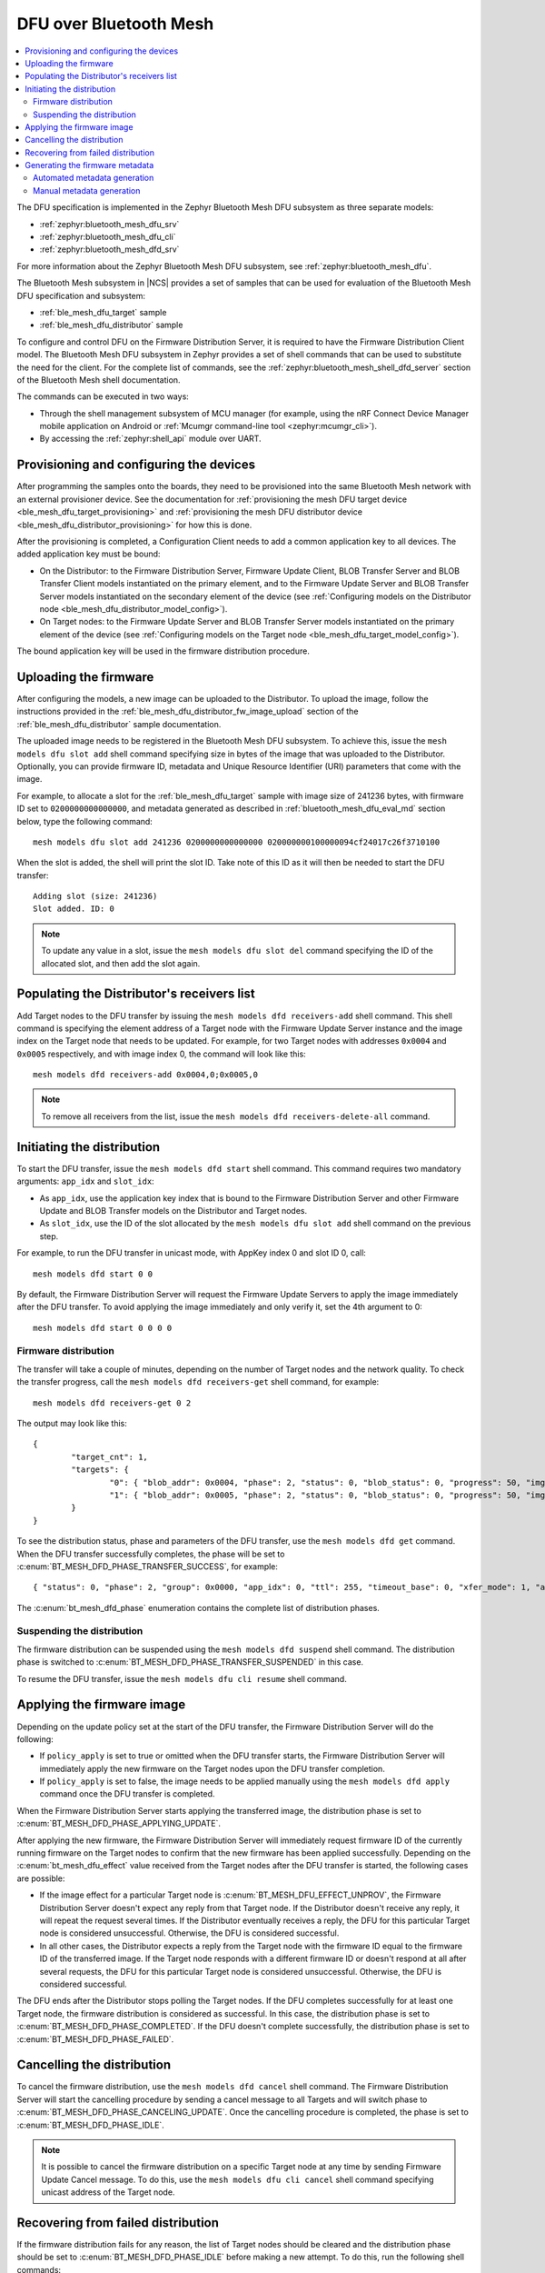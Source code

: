 .. _dfu_over_bt_mesh:

DFU over Bluetooth Mesh
#######################

.. contents::
   :local:
   :depth: 2

The DFU specification is implemented in the Zephyr Bluetooth Mesh DFU subsystem as three separate models:

* :ref:`zephyr:bluetooth_mesh_dfu_srv`
* :ref:`zephyr:bluetooth_mesh_dfu_cli`
* :ref:`zephyr:bluetooth_mesh_dfd_srv`

For more information about the Zephyr Bluetooth Mesh DFU subsystem, see :ref:`zephyr:bluetooth_mesh_dfu`.

The Bluetooth Mesh subsystem in |NCS| provides a set of samples that can be used for evaluation of the Bluetooth Mesh DFU specification and subsystem:

* :ref:`ble_mesh_dfu_target` sample
* :ref:`ble_mesh_dfu_distributor` sample

To configure and control DFU on the Firmware Distribution Server, it is required to have the Firmware Distribution Client model.
The Bluetooth Mesh DFU subsystem in Zephyr provides a set of shell commands that can be used to substitute the need for the client.
For the complete list of commands, see the :ref:`zephyr:bluetooth_mesh_shell_dfd_server` section of the Bluetooth Mesh shell documentation.

The commands can be executed in two ways:

* Through the shell management subsystem of MCU manager (for example, using the nRF Connect Device Manager mobile application on Android or :ref:`Mcumgr command-line tool <zephyr:mcumgr_cli>`).
* By accessing the :ref:`zephyr:shell_api` module over UART.

Provisioning and configuring the devices
****************************************

After programming the samples onto the boards, they need to be provisioned into the same Bluetooth Mesh network with an external provisioner device.
See the documentation for :ref:`provisioning the mesh DFU target device <ble_mesh_dfu_target_provisioning>` and :ref:`provisioning the mesh DFU distributor device <ble_mesh_dfu_distributor_provisioning>` for how this is done.

After the provisioning is completed, a Configuration Client needs to add a common application key to all devices.
The added application key must be bound:

* On the Distributor: to the Firmware Distribution Server, Firmware Update Client, BLOB Transfer Server and BLOB Transfer Client models instantiated on the primary element, and to the Firmware Update Server and BLOB Transfer Server models instantiated on the secondary element of the device (see :ref:`Configuring models on the Distributor node <ble_mesh_dfu_distributor_model_config>`).
* On Target nodes: to the Firmware Update Server and BLOB Transfer Server models instantiated on the primary element of the device (see :ref:`Configuring models on the Target node <ble_mesh_dfu_target_model_config>`).

The bound application key will be used in the firmware distribution procedure.

Uploading the firmware
**********************

After configuring the models, a new image can be uploaded to the Distributor.
To upload the image, follow the instructions provided in the :ref:`ble_mesh_dfu_distributor_fw_image_upload` section of the :ref:`ble_mesh_dfu_distributor` sample documentation.

The uploaded image needs to be registered in the Bluetooth Mesh DFU subsystem.
To achieve this, issue the ``mesh models dfu slot add`` shell command specifying size in bytes of the image that was uploaded to the Distributor.
Optionally, you can provide firmware ID, metadata and Unique Resource Identifier (URI) parameters that come with the image.

For example, to allocate a slot for the :ref:`ble_mesh_dfu_target` sample with image size of 241236 bytes, with firmware ID set to ``0200000000000000``, and metadata generated as described in :ref:`bluetooth_mesh_dfu_eval_md` section below, type the following command::

  mesh models dfu slot add 241236 0200000000000000 020000000100000094cf24017c26f3710100

When the slot is added, the shell will print the slot ID.
Take note of this ID as it will then be needed to start the DFU transfer::

  Adding slot (size: 241236)
  Slot added. ID: 0

.. note::
   To update any value in a slot, issue the ``mesh models dfu slot del`` command specifying the ID of the allocated slot, and then add the slot again.

Populating the Distributor's receivers list
*******************************************

Add Target nodes to the DFU transfer by issuing the ``mesh models dfd receivers-add`` shell command.
This shell command is specifying the element address of a Target node with the Firmware Update Server instance and the image index on the Target node that needs to be updated.
For example, for two Target nodes with addresses ``0x0004`` and ``0x0005`` respectively, and with image index 0, the command will look like this::

  mesh models dfd receivers-add 0x0004,0;0x0005,0

.. note::
   To remove all receivers from the list, issue the ``mesh models dfd receivers-delete-all`` command.

Initiating the distribution
***************************

To start the DFU transfer, issue the ``mesh models dfd start`` shell command.
This command requires two mandatory arguments: ``app_idx`` and ``slot_idx``:

* As ``app_idx``, use the application key index that is bound to the Firmware Distribution Server and other Firmware Update and BLOB Transfer models on the Distributor and Target nodes.
* As ``slot_idx``, use the ID of the slot allocated by the ``mesh models dfu slot add`` shell command on the previous step.

For example, to run the DFU transfer in unicast mode, with AppKey index 0 and slot ID 0, call::

  mesh models dfd start 0 0

By default, the Firmware Distribution Server will request the Firmware Update Servers to apply the image immediately after the DFU transfer.
To avoid applying the image immediately and only verify it, set the 4th argument to 0::

  mesh models dfd start 0 0 0 0

Firmware distribution
=====================

The transfer will take a couple of minutes, depending on the number of Target nodes and the network quality.
To check the transfer progress, call the ``mesh models dfd receivers-get`` shell command, for example::

  mesh models dfd receivers-get 0 2

The output may look like this::

  {
          "target_cnt": 1,
          "targets": {
                  "0": { "blob_addr": 0x0004, "phase": 2, "status": 0, "blob_status": 0, "progress": 50, "img_idx": 0 }
                  "1": { "blob_addr": 0x0005, "phase": 2, "status": 0, "blob_status": 0, "progress": 50, "img_idx": 0 }
          }
  }

To see the distribution status, phase and parameters of the DFU transfer, use the ``mesh models dfd get`` command.
When the DFU transfer successfully completes, the phase will be set to  :c:enum:`BT_MESH_DFD_PHASE_TRANSFER_SUCCESS`, for example::

  { "status": 0, "phase": 2, "group": 0x0000, "app_idx": 0, "ttl": 255, "timeout_base": 0, "xfer_mode": 1, "apply": 0, "slot_idx": 0 }

The :c:enum:`bt_mesh_dfd_phase` enumeration contains the complete list of distribution phases.

Suspending the distribution
===========================

The firmware distribution can be suspended using the ``mesh models dfd suspend`` shell command.
The distribution phase is switched to :c:enum:`BT_MESH_DFD_PHASE_TRANSFER_SUSPENDED` in this case.

To resume the DFU transfer, issue the ``mesh models dfu cli resume`` shell command.

Applying the firmware image
***************************

Depending on the update policy set at the start of the DFU transfer, the Firmware Distribution Server will do the following:

* If ``policy_apply`` is set to true or omitted when the DFU transfer starts, the Firmware Distribution Server will immediately apply the new firmware on the Target nodes upon the DFU transfer completion.
* If ``policy_apply`` is set to false, the image needs to be applied manually using the ``mesh models dfd apply`` command once the DFU transfer is completed.

When the Firmware Distribution Server starts applying the transferred image, the distribution phase is set to :c:enum:`BT_MESH_DFD_PHASE_APPLYING_UPDATE`.

After applying the new firmware, the Firmware Distribution Server will immediately request firmware ID of the currently running firmware on the Target nodes to confirm that the new firmware has been applied successfully.
Depending on the :c:enum:`bt_mesh_dfu_effect` value received from the Target nodes after the DFU transfer is started, the following cases are possible:

* If the image effect for a particular Target node is :c:enum:`BT_MESH_DFU_EFFECT_UNPROV`, the Firmware Distribution Server doesn't expect any reply from that Target node.
  If the Distributor doesn't receive any reply, it will repeat the request several times.
  If the Distributor eventually receives a reply, the DFU for this particular Target node is considered unsuccessful.
  Otherwise, the DFU is considered successful.
* In all other cases, the Distributor expects a reply from the Target node with the firmware ID equal to the firmware ID of the transferred image.
  If the Target node responds with a different firmware ID or doesn't respond at all after several requests, the DFU for this particular Target node is considered unsuccessful.
  Otherwise, the DFU is considered successful.

The DFU ends after the Distributor stops polling the Target nodes.
If the DFU completes successfully for at least one Target node, the firmware distribution is considered as successful.
In this case, the distribution phase is set to :c:enum:`BT_MESH_DFD_PHASE_COMPLETED`.
If the DFU doesn't complete successfully, the distribution phase is set to :c:enum:`BT_MESH_DFD_PHASE_FAILED`.

Cancelling the distribution
***************************

To cancel the firmware distribution, use the ``mesh models dfd cancel`` shell command.
The Firmware Distribution Server will start the cancelling procedure by sending a cancel message to all Targets and will switch phase to :c:enum:`BT_MESH_DFD_PHASE_CANCELING_UPDATE`.
Once the cancelling procedure is completed, the phase is set to :c:enum:`BT_MESH_DFD_PHASE_IDLE`.

.. note::
   It is possible to cancel the firmware distribution on a specific Target node at any time by sending Firmware Update Cancel message.
   To do this, use the ``mesh models dfu cli cancel`` shell command specifying unicast address of the Target node.

Recovering from failed distribution
***********************************

If the firmware distribution fails for any reason, the list of Target nodes should be cleared and the distribution phase should be set to :c:enum:`BT_MESH_DFD_PHASE_IDLE` before making a new attempt.
To do this, run the following shell commands::

  mesh models dfd receivers-delete-all
  mesh models dfd cancel

To bring a stalled Target node to idle state, use the ``mesh models dfu cli cancel`` shell command.

.. note::
   This does not affect the allocated image slots.

.. _bluetooth_mesh_dfu_eval_md:

Generating the firmware metadata
********************************

There are two ways to generate the required DFU metadata:

  * Automated generation using the DFU metadata extraction script integrated in the |NCS| build system.
  * Manual generation by using shell commands.

Using the DFU metadata extraction script is the most efficient way of generating the required DFU metadata.

Automated metadata generation
=============================

By enabling the :kconfig:option:`CONFIG_BT_MESH_DFU_METADATA_ON_BUILD` option in the application, the metadata will be automatically parsed from the ``.elf`` and ``.config`` files.
The parsed data is stored in the :file:`ble_mesh_metadata.json` file.
The file is placed in the :file:`dfu_application.zip` archive in the build folder of the application.
Additionally, the metadata string required by the ``mesh models dfu slot add`` command will be printed in the command line window when the application is built::

  Bluetooth Mesh Composition metadata generated:
    Encoded metadata: 020000000100000094cf24017c26f3710100
    Full metadata written to: APPLICATION_FOLDER\build\zephyr\dfu_application.zip

.. note::
   Currently this script only supports applications that contain a single composition data structure, meaning that applications containing multiple composition data structures must rely on manual generation of the metadata string(s).
   It is also required that the composition data is declared with the const-qualifier.
   Additionally, the script is hardcoded to produce a metadata string where the firmware is targeted for the application core.

A separate west command can be utilized to print the metadata to the console, given that it is already generated by the build system.
This gives the user easy access to this information, without having to enter the ``.json`` file in the build folder or to rebuild the application::

  west build -t ble-mesh-dfu-metadata

For this particular example, the following output is generated:

  .. toggle::

    .. code-block:: console

      {
        "sign_version": {
          "major": 2,
          "minor": 0,
          "revision": 0,
          "build_number": 0
        },
        "binary_size": 241236,
        "composition_data": {
          "cid": 89,
          "pid": 0,
          "vid": 0,
          "crpl": 10,
          "features": 7,
          "elements": [
            {
              "location": 1,
              "sig_models": [
                0,
                2,
                48962,
                48964
              ],
              "vendor_models": []
            }
          ]
        },
        "composition_hash": "0x71f3267c",
        "encoded_metadata": "020000000100000094cf24017c26f3710100"
      }

Manual metadata generation
==========================

The Bluetooth Mesh DFU subsystem provides a set of shell commands that can be used to compose a firmware metadata.
The format of metadata is defined in the :c:struct:`bt_mesh_dfu_metadata` structure.
For the complete list of commands, see :ref:`zephyr:bluetooth_mesh_shell_dfu_metadata`.

To start composing metadata, issue the ``mesh models dfu metadata comp-add`` shell command that encodes a Composition Data header.
For example, for a Target node with product ID 0x0059, zero company and version IDs, 10 entries in the replay list, and with Relay, Proxy and Friend features enabled, the command will be the following::

  mesh models dfu metadata comp-add 0x59 0 0 10 7

Now you need to encode elements that are present on a new image.
For each element to encode, issue the ``mesh models dfu metadata comp-elem-add`` shell command specifying the location of the element, number of Bluetooth SIG and vendor models and their IDs.
For example, for :ref:`ble_mesh_dfu_target` sample, which has only one element containing Configuration and Health Server models as well as DFU and BLOB Transfer Server models, the command will be the following::

  mesh models dfu metadata comp-elem-add 1 4 0 0x0000 0x0002 0xBF42 0xBF44

.. note::
   In case of any mistakes during the encoding of the Composition Data, use the ``mesh models dfu metadata comp-clear`` command to clear the cached value, then start composing the metadata from the beginning.

When all elements are added, generate a hash of the Composition Data using the ``mesh models dfu metadata comp-hash-get`` shell command.
For example, using the inputs from the commands above, the output of this command should be the following::

  Composition data to be hashed:
          CID: 0x0059
          PID: 0x0000
          VID: 0x0000
          CPRL: 10
          Features: 0x7
          Elem: 1
                  NumS: 4
                  NumV: 0
                  SIG Model ID: 0x0000
                  SIG Model ID: 0x0002
                  SIG Model ID: 0xbf42
                  SIG Model ID: 0xbf44
  Composition data hash: 0x71f3267c

The generated hash will then be encoded into the metadata.
Use the ``mesh models dfu metadata encode`` shell command to encode the metadata.
For example, using the Composition Data hash generated above, the command to encode the metadata for firmware version ``2.0.0+0``, with a size of 241236 bytes and targeted to application core, will be the following::

  mesh models dfu metadata encode 2 0 0 0 241236 1 0x71f3267c 1

The output of the command will be the following::

  Metadata to be encoded:
          Version: 2.0.0+0
          Size: 241236
          Core Type: 0x1
          Composition data hash: 0x71f3267c
          Elements: 1
          User data length: 0
  Encoded metadata: 020000000100000094cf24017c26f3710100
